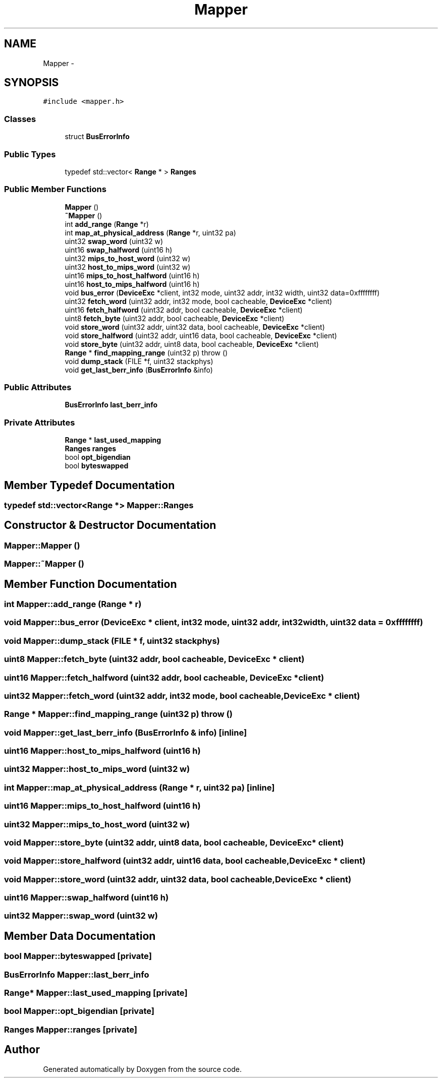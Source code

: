 .TH "Mapper" 3 "18 Dec 2013" "Doxygen" \" -*- nroff -*-
.ad l
.nh
.SH NAME
Mapper \- 
.SH SYNOPSIS
.br
.PP
.PP
\fC#include <mapper.h>\fP
.SS "Classes"

.in +1c
.ti -1c
.RI "struct \fBBusErrorInfo\fP"
.br
.in -1c
.SS "Public Types"

.in +1c
.ti -1c
.RI "typedef std::vector< \fBRange\fP * > \fBRanges\fP"
.br
.in -1c
.SS "Public Member Functions"

.in +1c
.ti -1c
.RI "\fBMapper\fP ()"
.br
.ti -1c
.RI "\fB~Mapper\fP ()"
.br
.ti -1c
.RI "int \fBadd_range\fP (\fBRange\fP *r)"
.br
.ti -1c
.RI "int \fBmap_at_physical_address\fP (\fBRange\fP *r, uint32 pa)"
.br
.ti -1c
.RI "uint32 \fBswap_word\fP (uint32 w)"
.br
.ti -1c
.RI "uint16 \fBswap_halfword\fP (uint16 h)"
.br
.ti -1c
.RI "uint32 \fBmips_to_host_word\fP (uint32 w)"
.br
.ti -1c
.RI "uint32 \fBhost_to_mips_word\fP (uint32 w)"
.br
.ti -1c
.RI "uint16 \fBmips_to_host_halfword\fP (uint16 h)"
.br
.ti -1c
.RI "uint16 \fBhost_to_mips_halfword\fP (uint16 h)"
.br
.ti -1c
.RI "void \fBbus_error\fP (\fBDeviceExc\fP *client, int32 mode, uint32 addr, int32 width, uint32 data=0xffffffff)"
.br
.ti -1c
.RI "uint32 \fBfetch_word\fP (uint32 addr, int32 mode, bool cacheable, \fBDeviceExc\fP *client)"
.br
.ti -1c
.RI "uint16 \fBfetch_halfword\fP (uint32 addr, bool cacheable, \fBDeviceExc\fP *client)"
.br
.ti -1c
.RI "uint8 \fBfetch_byte\fP (uint32 addr, bool cacheable, \fBDeviceExc\fP *client)"
.br
.ti -1c
.RI "void \fBstore_word\fP (uint32 addr, uint32 data, bool cacheable, \fBDeviceExc\fP *client)"
.br
.ti -1c
.RI "void \fBstore_halfword\fP (uint32 addr, uint16 data, bool cacheable, \fBDeviceExc\fP *client)"
.br
.ti -1c
.RI "void \fBstore_byte\fP (uint32 addr, uint8 data, bool cacheable, \fBDeviceExc\fP *client)"
.br
.ti -1c
.RI "\fBRange\fP * \fBfind_mapping_range\fP (uint32 p)  throw ()"
.br
.ti -1c
.RI "void \fBdump_stack\fP (FILE *f, uint32 stackphys)"
.br
.ti -1c
.RI "void \fBget_last_berr_info\fP (\fBBusErrorInfo\fP &info)"
.br
.in -1c
.SS "Public Attributes"

.in +1c
.ti -1c
.RI "\fBBusErrorInfo\fP \fBlast_berr_info\fP"
.br
.in -1c
.SS "Private Attributes"

.in +1c
.ti -1c
.RI "\fBRange\fP * \fBlast_used_mapping\fP"
.br
.ti -1c
.RI "\fBRanges\fP \fBranges\fP"
.br
.ti -1c
.RI "bool \fBopt_bigendian\fP"
.br
.ti -1c
.RI "bool \fBbyteswapped\fP"
.br
.in -1c
.SH "Member Typedef Documentation"
.PP 
.SS "typedef std::vector<\fBRange\fP *> \fBMapper::Ranges\fP"
.SH "Constructor & Destructor Documentation"
.PP 
.SS "Mapper::Mapper ()"
.SS "Mapper::~Mapper ()"
.SH "Member Function Documentation"
.PP 
.SS "int Mapper::add_range (\fBRange\fP * r)"
.SS "void Mapper::bus_error (\fBDeviceExc\fP * client, int32 mode, uint32 addr, int32 width, uint32 data = \fC0xffffffff\fP)"
.SS "void Mapper::dump_stack (FILE * f, uint32 stackphys)"
.SS "uint8 Mapper::fetch_byte (uint32 addr, bool cacheable, \fBDeviceExc\fP * client)"
.SS "uint16 Mapper::fetch_halfword (uint32 addr, bool cacheable, \fBDeviceExc\fP * client)"
.SS "uint32 Mapper::fetch_word (uint32 addr, int32 mode, bool cacheable, \fBDeviceExc\fP * client)"
.SS "\fBRange\fP * Mapper::find_mapping_range (uint32 p)  throw ()"
.SS "void Mapper::get_last_berr_info (\fBBusErrorInfo\fP & info)\fC [inline]\fP"
.SS "uint16 Mapper::host_to_mips_halfword (uint16 h)"
.SS "uint32 Mapper::host_to_mips_word (uint32 w)"
.SS "int Mapper::map_at_physical_address (\fBRange\fP * r, uint32 pa)\fC [inline]\fP"
.SS "uint16 Mapper::mips_to_host_halfword (uint16 h)"
.SS "uint32 Mapper::mips_to_host_word (uint32 w)"
.SS "void Mapper::store_byte (uint32 addr, uint8 data, bool cacheable, \fBDeviceExc\fP * client)"
.SS "void Mapper::store_halfword (uint32 addr, uint16 data, bool cacheable, \fBDeviceExc\fP * client)"
.SS "void Mapper::store_word (uint32 addr, uint32 data, bool cacheable, \fBDeviceExc\fP * client)"
.SS "uint16 Mapper::swap_halfword (uint16 h)"
.SS "uint32 Mapper::swap_word (uint32 w)"
.SH "Member Data Documentation"
.PP 
.SS "bool \fBMapper::byteswapped\fP\fC [private]\fP"
.SS "\fBBusErrorInfo\fP \fBMapper::last_berr_info\fP"
.SS "\fBRange\fP* \fBMapper::last_used_mapping\fP\fC [private]\fP"
.SS "bool \fBMapper::opt_bigendian\fP\fC [private]\fP"
.SS "\fBRanges\fP \fBMapper::ranges\fP\fC [private]\fP"

.SH "Author"
.PP 
Generated automatically by Doxygen from the source code.
